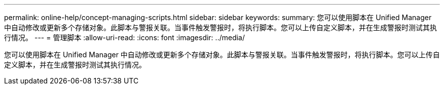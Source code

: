 ---
permalink: online-help/concept-managing-scripts.html 
sidebar: sidebar 
keywords:  
summary: 您可以使用脚本在 Unified Manager 中自动修改或更新多个存储对象。此脚本与警报关联。当事件触发警报时，将执行脚本。您可以上传自定义脚本，并在生成警报时测试其执行情况。 
---
= 管理脚本
:allow-uri-read: 
:icons: font
:imagesdir: ../media/


[role="lead"]
您可以使用脚本在 Unified Manager 中自动修改或更新多个存储对象。此脚本与警报关联。当事件触发警报时，将执行脚本。您可以上传自定义脚本，并在生成警报时测试其执行情况。
